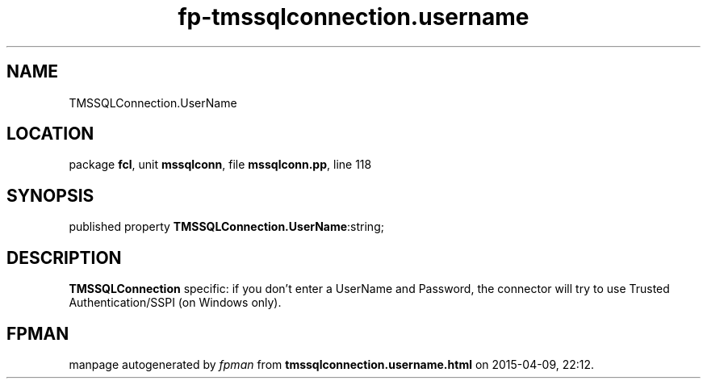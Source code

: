 .\" file autogenerated by fpman
.TH "fp-tmssqlconnection.username" 3 "2014-03-14" "fpman" "Free Pascal Programmer's Manual"
.SH NAME
TMSSQLConnection.UserName
.SH LOCATION
package \fBfcl\fR, unit \fBmssqlconn\fR, file \fBmssqlconn.pp\fR, line 118
.SH SYNOPSIS
published property  \fBTMSSQLConnection.UserName\fR:string;
.SH DESCRIPTION
\fBTMSSQLConnection\fR specific: if you don't enter a UserName and Password, the connector will try to use Trusted Authentication/SSPI (on Windows only).


.SH FPMAN
manpage autogenerated by \fIfpman\fR from \fBtmssqlconnection.username.html\fR on 2015-04-09, 22:12.

